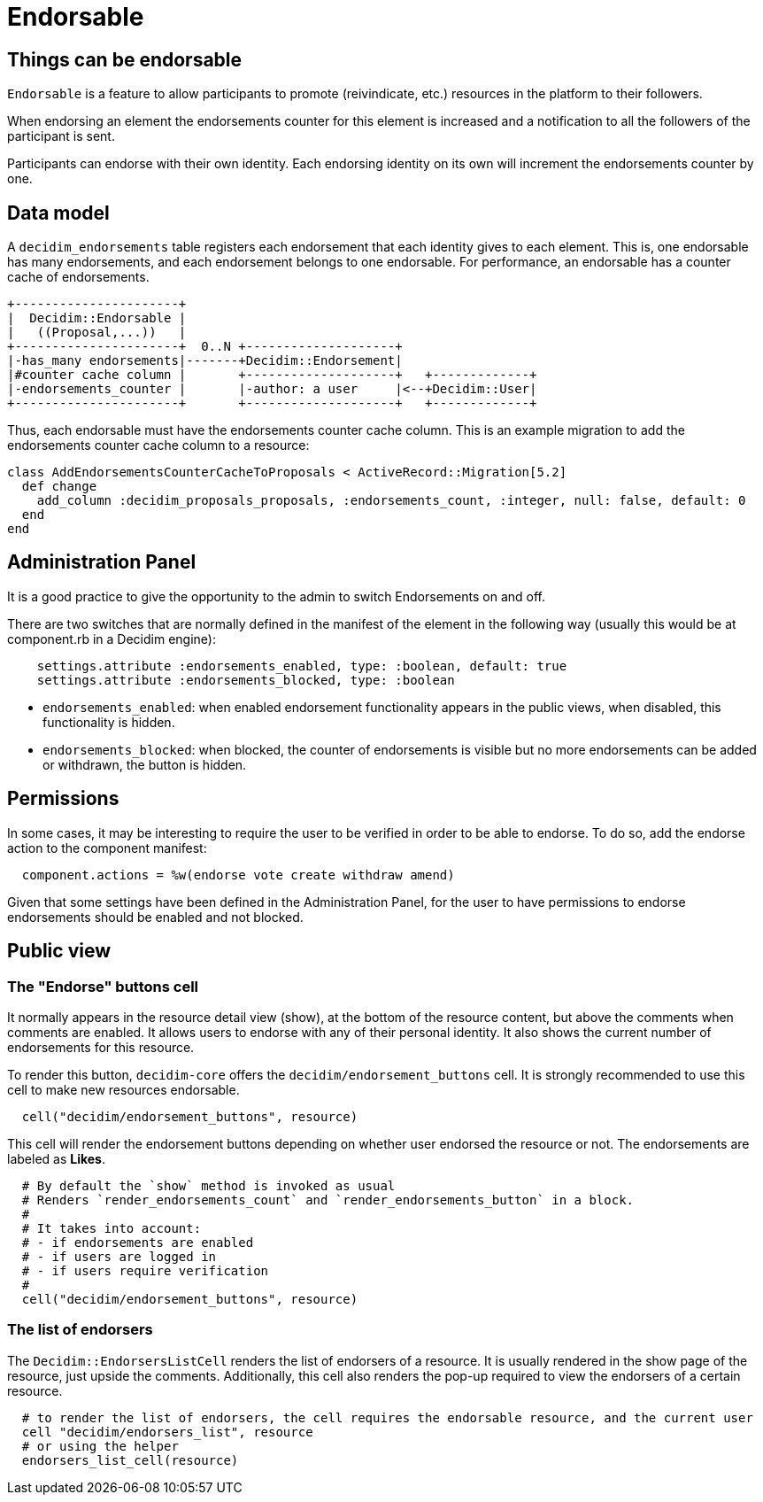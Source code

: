 = Endorsable

== Things can be endorsable

`Endorsable` is a feature to allow participants to promote (reivindicate, etc.) resources in the platform to their followers.

When endorsing an element the endorsements counter for this element is increased and a notification to all the followers of the participant is sent.

Participants can endorse with their own identity. Each endorsing identity on its own will increment the endorsements counter by one.

== Data model

A `decidim_endorsements` table registers each endorsement that each identity gives to each element. This is, one endorsable has many endorsements, and each endorsement belongs to one endorsable.
For performance, an endorsable has a counter cache of endorsements.

[source,ascii]
----
+----------------------+
|  Decidim::Endorsable |
|   ((Proposal,...))   |
+----------------------+  0..N +--------------------+
|-has_many endorsements|-------+Decidim::Endorsement|
|#counter cache column |       +--------------------+   +-------------+
|-endorsements_counter |       |-author: a user     |<--+Decidim::User|
+----------------------+       +--------------------+   +-------------+
----

Thus, each endorsable must have the endorsements counter cache column.
This is an example migration to add the endorsements counter cache column to a resource:

[source,ruby]
----
class AddEndorsementsCounterCacheToProposals < ActiveRecord::Migration[5.2]
  def change
    add_column :decidim_proposals_proposals, :endorsements_count, :integer, null: false, default: 0
  end
end
----

== Administration Panel

It is a good practice to give the opportunity to the admin to switch Endorsements on and off.

There are two switches that are normally defined in the manifest of the element in the following way (usually this would be at component.rb in a Decidim engine):

[source,ruby]
----
    settings.attribute :endorsements_enabled, type: :boolean, default: true
    settings.attribute :endorsements_blocked, type: :boolean
----

* `endorsements_enabled`: when enabled endorsement functionality appears in the public views, when disabled, this functionality is hidden.
* `endorsements_blocked`: when blocked, the counter of endorsements is visible but no more endorsements can be added or withdrawn, the button is hidden.

== Permissions

In some cases, it may be interesting to require the user to be verified in order to be able to endorse. To do so, add the endorse action to the component manifest:

[source,ruby]
----
  component.actions = %w(endorse vote create withdraw amend)
----

Given that some settings have been defined in the Administration Panel, for the user to have permissions to endorse endorsements should be enabled and not blocked.

== Public view

=== The "Endorse" buttons cell

It normally appears in the resource detail view (show), at the bottom of the resource content, but above the comments when comments are enabled.
It allows users to endorse with any of their personal identity.
It also shows the current number of endorsements for this resource.

To render this button, `decidim-core` offers the `decidim/endorsement_buttons` cell. It is strongly recommended to use this cell to make new resources endorsable.

[source,ruby]
----
  cell("decidim/endorsement_buttons", resource)
----

This cell will render the endorsement buttons depending on whether user endorsed the resource or not. The endorsements are labeled as *Likes*.

[source,ruby]
----
  # By default the `show` method is invoked as usual
  # Renders `render_endorsements_count` and `render_endorsements_button` in a block.
  #
  # It takes into account:
  # - if endorsements are enabled
  # - if users are logged in
  # - if users require verification
  #
  cell("decidim/endorsement_buttons", resource)
----

=== The list of endorsers

The `Decidim::EndorsersListCell` renders the list of endorsers of a resource. It is usually rendered in the show page of the resource, just upside the comments. Additionally, this cell also renders the pop-up required to view the endorsers of a certain resource.

[source,ruby]
----
  # to render the list of endorsers, the cell requires the endorsable resource, and the current user
  cell "decidim/endorsers_list", resource
  # or using the helper
  endorsers_list_cell(resource)
----

